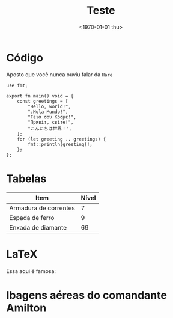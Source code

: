 #+TITLE: Teste
#+DATE: <1970-01-01 thu>
#+OPTIONS: toc:nil

* Código

Aposto que você nunca ouviu falar da =Hare=

#+begin_src simphare
use fmt;

export fn main() void = {
	const greetings = [
		"Hello, world!",
		"¡Hola Mundo!",
		"Γειά σου Κόσμε!",
		"Привіт, світе!",
		"こんにちは世界！",
	];
	for (let greeting .. greetings) {
		fmt::println(greeting)!;
	};
};
#+end_src

* Tabelas

| Item                  | Nível |
|-----------------------+-------|
| Armadura de correntes |     7 |
| Espada de ferro       |     9 |
| Enxada de diamante    |    69 |

* LaTeX

Essa aqui é famosa:

\begin{equation}
  x=\frac{-b\pm\sqrt{b^2 - 4ac}}{2a}
\end{equation}

* Ibagens aéreas do comandante Amilton

#+HTML: <img loading="lazy" src="https://img-s-msn-com.akamaized.net/tenant/amp/entityid/AA1qFZU9.img?w=710&h=399&m=6">
